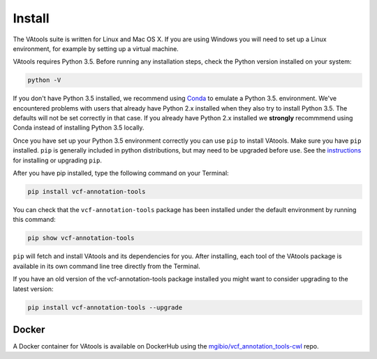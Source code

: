 Install
=======

The VAtools suite is written for Linux and Mac OS X.
If you are using Windows you will need to set up a
Linux environment, for example by setting up a virtual machine.

VAtools requires Python 3.5. Before running any
installation steps, check the Python version installed on your system:

.. code-block:: none

   python -V

If you don't have Python 3.5 installed, we recommend using `Conda
<http://conda.pydata.org/docs/py2or3.html>`_ to emulate a Python 3.5.
environment. We've encountered problems with users that already have Python
2.x installed when they also try to install Python 3.5. The defaults will
not be set correctly in that case. If you already have Python 2.x installed
we **strongly** recommmend using Conda instead of installing Python 3.5
locally.

Once you have set up your Python 3.5 environment correctly you can use
``pip`` to install VAtools. Make sure you have ``pip``
installed. ``pip`` is generally included in python distributions, but may
need to be upgraded before use. See the `instructions
<https://packaging.python.org/en/latest/installing/#install-pip-setuptools-and-wheel>`_
for installing or upgrading ``pip``.

After you have pip installed, type the following command on your Terminal:

.. code-block:: none

   pip install vcf-annotation-tools

You can check that the ``vcf-annotation-tools`` package has been installed
under the default environment by running this command:

.. code-block:: none

   pip show vcf-annotation-tools

``pip`` will fetch and install VAtools and its dependencies for you.
After installing, each tool of the VAtools package is available in
its own command line tree directly from the Terminal.

If you have an old version of the vcf-annotation-tools package installed you might
want to consider upgrading to the latest version:

.. code-block:: none

   pip install vcf-annotation-tools --upgrade

Docker
------

A Docker container for VAtools is available on DockerHub using the
`mgibio/vcf_annotation_tools-cwl <https://hub.docker.com/r/mgibio/vcf_annotation_tools-cwl/>`_ repo.
